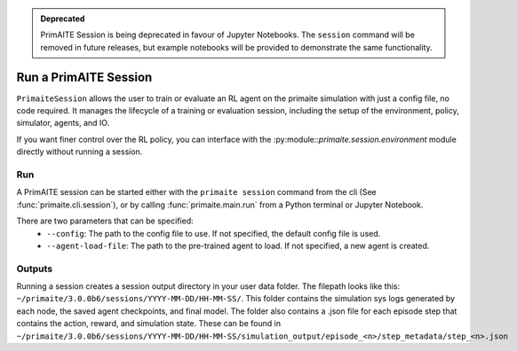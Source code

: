 .. only:: comment

    © Crown-owned copyright 2023, Defence Science and Technology Laboratory UK

.. _run a primaite session:

.. admonition:: Deprecated
   :class: deprecated

   PrimAITE Session is being deprecated in favour of Jupyter Notebooks. The ``session`` command will be removed in future releases, but example notebooks will be provided to demonstrate the same functionality.

Run a PrimAITE Session
======================

``PrimaiteSession`` allows the user to train or evaluate an RL agent on the primaite simulation with just a config file,
no code required. It manages the lifecycle of a training or evaluation session, including the setup of the environment,
policy, simulator, agents, and IO.

If you want finer control over the RL policy, you can interface with the :py:module::`primaite.session.environment`
module directly without running a session.



Run
---

A PrimAITE session can be started either with the ``primaite session`` command from the cli
(See :func:`primaite.cli.session`), or by calling :func:`primaite.main.run` from a Python terminal or Jupyter Notebook.

There are two parameters that can be specified:
  - ``--config``: The path to the config file to use. If not specified, the default config file is used.
  - ``--agent-load-file``: The path to the pre-trained agent to load. If not specified, a new agent is created.

Outputs
-------

Running a session creates a session output directory in your user data folder. The filepath looks like this:
``~/primaite/3.0.0b6/sessions/YYYY-MM-DD/HH-MM-SS/``. This folder contains the simulation sys logs generated by each node,
the saved agent checkpoints, and final model. The folder also contains a .json file for each episode step that
contains the action, reward, and simulation state. These can be found in
``~/primaite/3.0.0b6/sessions/YYYY-MM-DD/HH-MM-SS/simulation_output/episode_<n>/step_metadata/step_<n>.json``
